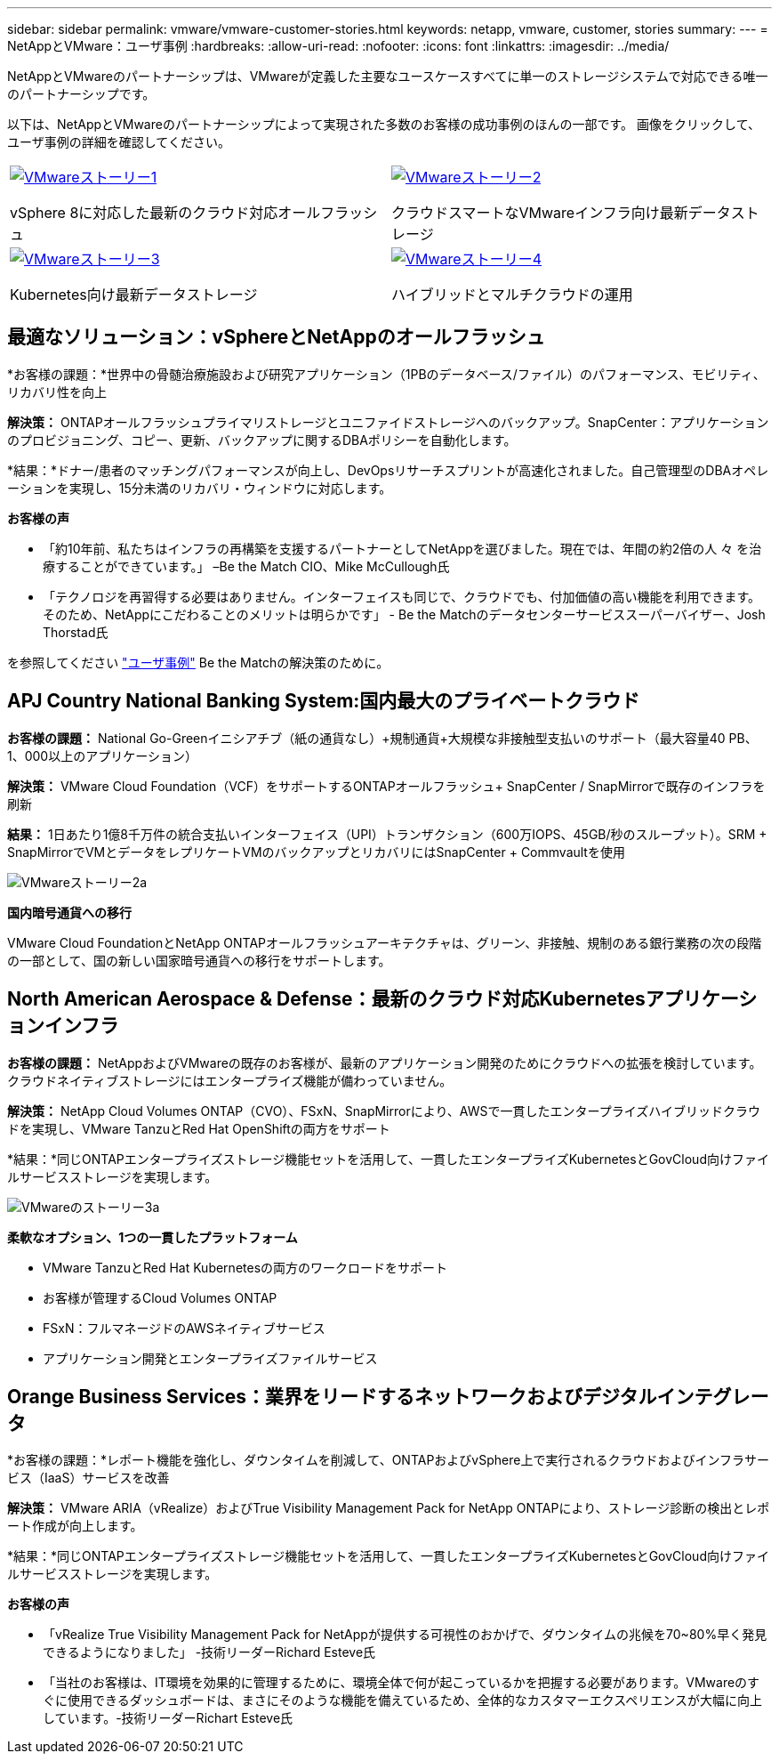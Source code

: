 ---
sidebar: sidebar 
permalink: vmware/vmware-customer-stories.html 
keywords: netapp, vmware, customer, stories 
summary:  
---
= NetAppとVMware：ユーザ事例
:hardbreaks:
:allow-uri-read: 
:nofooter: 
:icons: font
:linkattrs: 
:imagesdir: ../media/


[role="lead"]
NetAppとVMwareのパートナーシップは、VMwareが定義した主要なユースケースすべてに単一のストレージシステムで対応できる唯一のパートナーシップです。

以下は、NetAppとVMwareのパートナーシップによって実現された多数のお客様の成功事例のほんの一部です。  画像をクリックして、ユーザ事例の詳細を確認してください。

[cols="50%,50%"]
|===


 a| 
[link=#vmware-story1]
image::vmware-story1.png[VMwareストーリー1]

vSphere 8に対応した最新のクラウド対応オールフラッシュ
 a| 
[link=#vmware-story2]
image::vmware-story2.png[VMwareストーリー2]

クラウドスマートなVMwareインフラ向け最新データストレージ



 a| 
[link=#vmware-story3]
image::vmware-story3.png[VMwareストーリー3]

Kubernetes向け最新データストレージ
 a| 
[link=#vmware-story4]
image::vmware-story4.png[VMwareストーリー4]

ハイブリッドとマルチクラウドの運用 

|===


== 最適なソリューション：vSphereとNetAppのオールフラッシュ

*お客様の課題：*世界中の骨髄治療施設および研究アプリケーション（1PBのデータベース/ファイル）のパフォーマンス、モビリティ、リカバリ性を向上

*解決策：* ONTAPオールフラッシュプライマリストレージとユニファイドストレージへのバックアップ。SnapCenter：アプリケーションのプロビジョニング、コピー、更新、バックアップに関するDBAポリシーを自動化します。

*結果：*ドナー/患者のマッチングパフォーマンスが向上し、DevOpsリサーチスプリントが高速化されました。自己管理型のDBAオペレーションを実現し、15分未満のリカバリ・ウィンドウに対応します。

*お客様の声*

* 「約10年前、私たちはインフラの再構築を支援するパートナーとしてNetAppを選びました。現在では、年間の約2倍の人 々 を治療することができています。」 –Be the Match CIO、Mike McCullough氏
* 「テクノロジを再習得する必要はありません。インターフェイスも同じで、クラウドでも、付加価値の高い機能を利用できます。そのため、NetAppにこだわることのメリットは明らかです」 - Be the Matchのデータセンターサービススーパーバイザー、Josh Thorstad氏


を参照してください link:https://www.netapp.com/pdf.html?item=/media/70718-CSS-7233-Be-The-Match.pdf["ユーザ事例"] Be the Matchの解決策のために。



== APJ Country National Banking System:国内最大のプライベートクラウド

*お客様の課題：* National Go-Greenイニシアチブ（紙の通貨なし）+規制通貨+大規模な非接触型支払いのサポート（最大容量40 PB、1、000以上のアプリケーション）

*解決策：* VMware Cloud Foundation（VCF）をサポートするONTAPオールフラッシュ+ SnapCenter / SnapMirrorで既存のインフラを刷新

*結果：* 1日あたり1億8千万件の統合支払いインターフェイス（UPI）トランザクション（600万IOPS、45GB/秒のスループット）。SRM + SnapMirrorでVMとデータをレプリケートVMのバックアップとリカバリにはSnapCenter + Commvaultを使用

image::vmware-story2a.png[VMwareストーリー2a]

*国内暗号通貨への移行*

VMware Cloud FoundationとNetApp ONTAPオールフラッシュアーキテクチャは、グリーン、非接触、規制のある銀行業務の次の段階の一部として、国の新しい国家暗号通貨への移行をサポートします。



== North American Aerospace & Defense：最新のクラウド対応Kubernetesアプリケーションインフラ

*お客様の課題：* NetAppおよびVMwareの既存のお客様が、最新のアプリケーション開発のためにクラウドへの拡張を検討しています。クラウドネイティブストレージにはエンタープライズ機能が備わっていません。

*解決策：* NetApp Cloud Volumes ONTAP（CVO）、FSxN、SnapMirrorにより、AWSで一貫したエンタープライズハイブリッドクラウドを実現し、VMware TanzuとRed Hat OpenShiftの両方をサポート

*結果：*同じONTAPエンタープライズストレージ機能セットを活用して、一貫したエンタープライズKubernetesとGovCloud向けファイルサービスストレージを実現します。

image::vmware-story3a.png[VMwareのストーリー3a]

*柔軟なオプション、1つの一貫したプラットフォーム*

* VMware TanzuとRed Hat Kubernetesの両方のワークロードをサポート
* お客様が管理するCloud Volumes ONTAP
* FSxN：フルマネージドのAWSネイティブサービス
* アプリケーション開発とエンタープライズファイルサービス




== Orange Business Services：業界をリードするネットワークおよびデジタルインテグレータ

*お客様の課題：*レポート機能を強化し、ダウンタイムを削減して、ONTAPおよびvSphere上で実行されるクラウドおよびインフラサービス（IaaS）サービスを改善

*解決策：* VMware ARIA（vRealize）およびTrue Visibility Management Pack for NetApp ONTAPにより、ストレージ診断の検出とレポート作成が向上します。

*結果：*同じONTAPエンタープライズストレージ機能セットを活用して、一貫したエンタープライズKubernetesとGovCloud向けファイルサービスストレージを実現します。

*お客様の声*

* 「vRealize True Visibility Management Pack for NetAppが提供する可視性のおかげで、ダウンタイムの兆候を70~80%早く発見できるようになりました」 -技術リーダーRichard Esteve氏
* 「当社のお客様は、IT環境を効果的に管理するために、環境全体で何が起こっているかを把握する必要があります。VMwareのすぐに使用できるダッシュボードは、まさにそのような機能を備えているため、全体的なカスタマーエクスペリエンスが大幅に向上しています。-技術リーダーRichart Esteve氏

